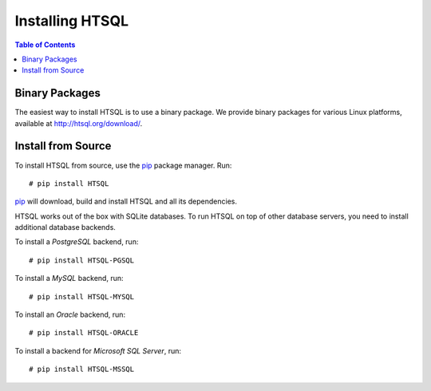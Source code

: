 ********************
  Installing HTSQL
********************

.. contents:: Table of Contents
   :depth: 1
   :local:

.. highlight:: console


Binary Packages
===============

The easiest way to install HTSQL is to use a binary package.
We provide binary packages for various Linux platforms, available
at http://htsql.org/download/.


Install from Source
===================

To install HTSQL from source, use the pip_ package manager.  Run::

    # pip install HTSQL

pip_ will download, build and install HTSQL and all its dependencies.

HTSQL works out of the box with SQLite databases.  To run HTSQL
on top of other database servers, you need to install additional
database backends.

To install a *PostgreSQL* backend, run::

    # pip install HTSQL-PGSQL

To install a *MySQL* backend, run::

    # pip install HTSQL-MYSQL

To install an *Oracle* backend, run::

    # pip install HTSQL-ORACLE

To install a backend for *Microsoft SQL Server*, run::

    # pip install HTSQL-MSSQL

.. _pip: http://pypi.python.org/pypi/pip


.. vim: set spell spelllang=en textwidth=72:
